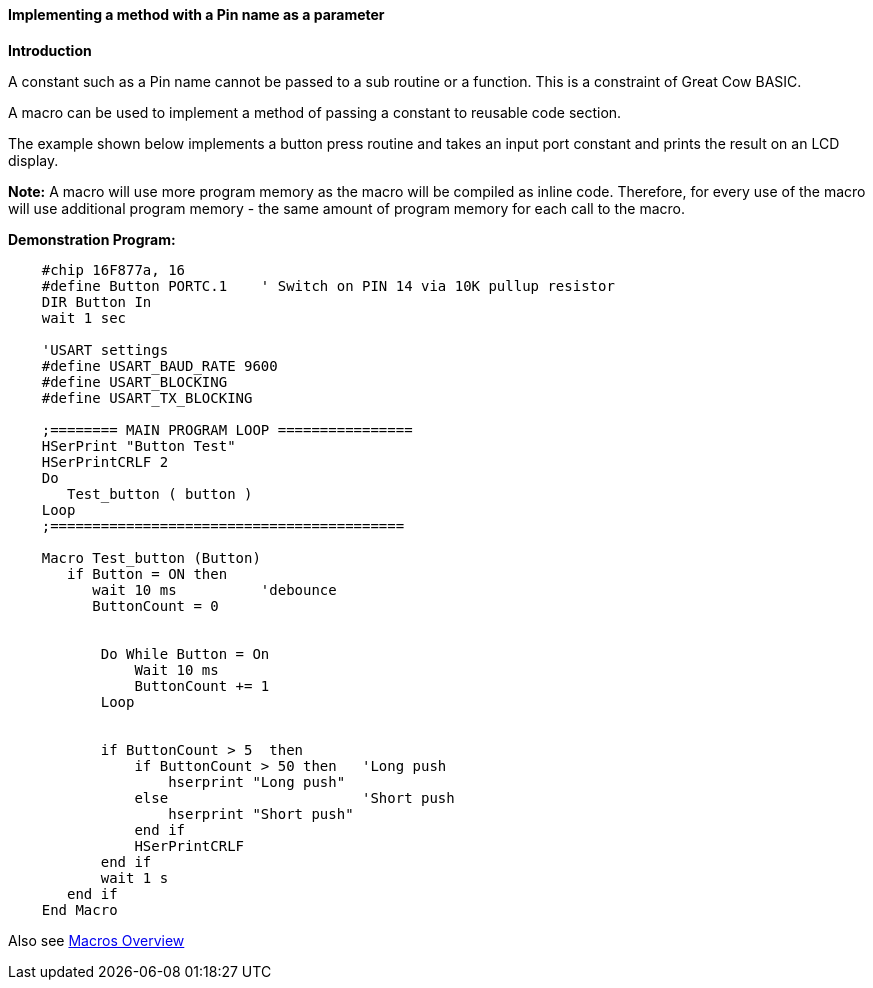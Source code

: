 ==== Implementing a method with a Pin name as a parameter

*Introduction*

A constant such as a Pin name cannot be passed to a sub routine or a function.  This is a constraint of Great Cow BASIC.

A macro can be used to implement a method of passing a constant to reusable code section.

The example shown below implements a button press routine and takes an input port constant and prints the result on an LCD display.

*Note:*
A macro will use more program memory as the macro will be compiled as inline code. Therefore, for every use of the macro will use additional program memory - the same amount of program memory for each call to the macro.

*Demonstration Program:*
----
    #chip 16F877a, 16
    #define Button PORTC.1    ' Switch on PIN 14 via 10K pullup resistor
    DIR Button In
    wait 1 sec

    'USART settings
    #define USART_BAUD_RATE 9600
    #define USART_BLOCKING
    #define USART_TX_BLOCKING

    ;======== MAIN PROGRAM LOOP ================
    HSerPrint "Button Test"
    HSerPrintCRLF 2
    Do
       Test_button ( button )
    Loop
    ;==========================================

    Macro Test_button (Button)
       if Button = ON then
          wait 10 ms          'debounce
          ButtonCount = 0


           Do While Button = On
               Wait 10 ms
               ButtonCount += 1
           Loop


           if ButtonCount > 5  then
               if ButtonCount > 50 then   'Long push
                   hserprint "Long push"
               else                       'Short push
                   hserprint "Short push"
               end if
               HSerPrintCRLF
           end if
           wait 1 s
       end if
    End Macro
----

Also see <<_macros_overview,Macros Overview>>